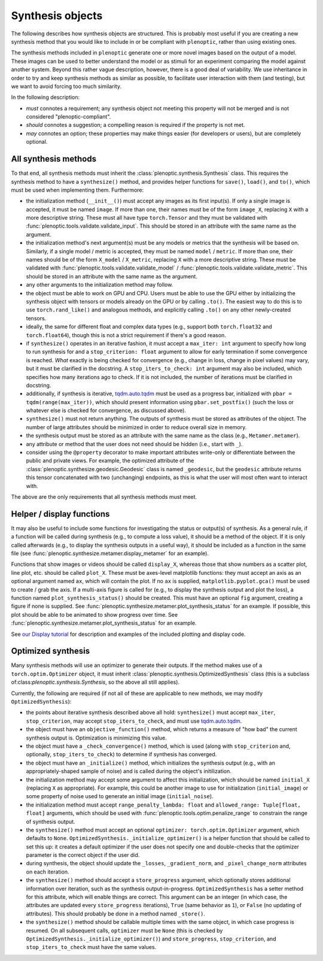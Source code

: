 .. _synthesis-objects:

Synthesis objects
*****************

The following describes how synthesis objects are structured. This is probably
most useful if you are creating a new synthesis method that you would like to
include in or be compliant with ``plenoptic``, rather than using existing ones.

The synthesis methods included in ``plenoptic`` generate one or more novel
images based on the output of a model. These images can be used to better
understand the model or as stimuli for an experiment comparing the model against
another system. Beyond this rather vague description, however, there is a good
deal of variability. We use inheritance in order to try and keep synthesis
methods as similar as possible, to facilitate user interaction with them (and
testing), but we want to avoid forcing too much similarity.

In the following description:

* *must* connotes a requirement; any synthesis object not meeting this property
  will not be merged and is not considered "plenoptic-compliant".
* *should* connotes a suggestion; a compelling reason is required if the
  property is not met.
* *may* connotes an option; these properties may make things easier (for
  developers or users), but are completely optional.

All synthesis methods
=====================

To that end, all synthesis methods must inherit the
:class:`plenoptic.synthesis.Synthesis` class. This requires the synthesis method
to have a ``synthesize()`` method, and provides helper functions for ``save()``,
``load()``, and ``to()``, which must be used when implementing them.
Furthermore:

* the initialization method (``__init__()``) must accept any images as its first
  input(s). If only a single image is accepted, it must be named ``image``. If
  more than one, their names must be of the form ``image_X``, replacing ``X``
  with a more descriptive string. These must all have type ``torch.Tensor`` and
  they must be validated with :func:`plenoptic.tools.validate.validate_input`.
  This should be stored in an attribute with the same name as the argument.
* the initialization method's next argument(s) must be any models or metrics
  that the synthesis will be based on. Similarly, if a single model / metric is
  accepted, they must be named ``model`` / ``metric``. If more than one, their
  names should be of the form ``X_model`` / ``X_metric``, replacing ``X`` with a
  more descriptive string. These must be validated with
  :func:`plenoptic.tools.validate.validate_model` /
  :func:`plenoptic.tools.validate.validate_metric`. This should be stored in an
  attribute with the same name as the argument.
* any other arguments to the initialization method may follow.
* the object must be able to work on GPU and CPU. Users must be able to use
  the GPU either by initializing the synthesis object with tensors or models
  already on the GPU or by calling ``.to()``. The easiest way to do this is to
  use ``torch.rand_like()`` and analogous methods, and explicitly calling
  ``.to()`` on any other newly-created tensors.
* ideally, the same for different float and complex data types (e.g., support
  both ``torch.float32`` and ``torch.float64``), though this is not a strict
  requirement if there's a good reason.
* if ``synthesize()`` operates in an iterative fashion, it must accept a
  ``max_iter: int`` argument to specify how long to run synthesis for and a
  ``stop_criterion: float`` argument to allow for early termination if some
  convergence is reached. *What* exactly is being checked for convergence (e.g.,
  change in loss, change in pixel values) may vary, but it must be clarified
  in the docstring. A ``stop_iters_to_check: int`` argument may also be
  included, which specifies how many iterations ago to check. If it is not
  included, the number of iterations must be clarified in docstring.
* additionally, if synthesis is iterative, `tqdm.auto.tqdm
  <https://tqdm.github.io/docs/shortcuts/#tqdmauto>`_ must be used as a progress
  bar, initialized with ``pbar = tqdm(range(max_iter))``, which should present
  information using ``pbar.set_postfix()`` (such the loss or whatever else is
  checked for convergence, as discussed above).
* ``synthesize()`` must not return anything. The outputs of synthesis must
  be stored as attributes of the object. The number of large attributes should
  be minimized in order to reduce overall size in memory.
* the synthesis output must be stored as an attribute with the same name as
  the class (e.g., ``Metamer.metamer``).
* any attribute or method that the user does not need should be hidden (i.e.,
  start with ``_``).
* consider using the ``@property`` decorator to make important attributes
  write-only or differentiate between the public and private views. For example,
  the optimized attribute of the :class:`plenoptic.synthesize.geodesic.Geodesic`
  class is named ``_geodesic``, but the ``geodesic`` attribute returns this
  tensor concatenated with two (unchanging) endpoints, as this is what the user
  will most often want to interact with.

The above are the only requirements that all synthesis methods must meet.

Helper / display functions
==========================

It may also be useful to include some functions for investigating the status or
output(s) of synthesis. As a general rule, if a function will be called during
synthesis (e.g., to compute a loss value), it should be a method of the object.
If it is only called afterwards (e.g., to display the synthesis outputs in a
useful way), it should be included as a function in the same file (see
:func:`plenoptic.synthesize.metamer.display_metamer` for an example).

Functions that show images or videos should be called ``display_X``, whereas
those that show numbers as a scatter plot, line plot, etc. should be called
``plot_X``. These must be axes-level matplotlib functions: they must accept
an axis as an optional argument named ``ax``, which will contain the plot. If no
``ax`` is supplied, ``matplotlib.pyplot.gca()`` must be used to create / grab
the axis. If a multi-axis figure is called for (e.g., to display the synthesis
output and plot the loss), a function named ``plot_synthesis_status()`` should
be created. This must have an optional ``fig`` argument, creating a figure if
none is supplied. See :func:`plenoptic.synthesize.metamer.plot_synthesis_status`
for an example. If possible, this plot should be able to be animated to show
progress over time. See
:func:`plenoptic.synthesize.metamer.plot_synthesis_status` for an example.

See `our Display tutorial
<https://plenoptic.readthedocs.io/en/latest/tutorials/Display.html>`_ for
description and examples of the included plotting and display code.

Optimized synthesis
===================

Many synthesis methods will use an optimizer to generate their outputs. If the
method makes use of a ``torch.optim.Optimizer`` object, it must inherit
:class:`plenoptic.synthesis.OptimizedSynthesis` class (this is a subclass
of:class:`plenoptic.synthesis.Synthesis`, so the above all still applies).

Currently, the following are required (if not all of these are applicable to new
methods, we may modify ``OptimizedSynthesis``):

* the points about iterative synthesis described above all hold:
  ``synthesize()`` must accept ``max_iter``, ``stop_criterion``, may accept
  ``stop_iters_to_check``, and must use `tqdm.auto.tqdm
  <https://tqdm.github.io/docs/shortcuts/#tqdmauto>`_.
* the object must have an ``objective_function()`` method, which returns a
  measure of "how bad" the current synthesis output is. Optimization is
  minimizing this value.
* the object must have a ``_check_convergence()`` method, which is used (along
  with ``stop_criterion`` and, optionally, ``stop_iters_to_check``) to determine
  if synthesis has converged.
* the object must have an ``_initialize()`` method, which initializes the
  synthesis output (e.g., with an appropriately-shaped sample of noise) and is
  called during the object's initilization.
* the initialization method may accept some argument to affect this
  initialization, which should be named ``initial_X`` (replacing ``X`` as
  appropriate). For example, this could be another image to use for
  initialization (``initial_image``) or some property of noise used to generate
  an initial image (``initial_noise``).
* the initialization method must accept ``range_penalty_lambda: float`` and
  ``allowed_range: Tuple[float, float]`` arguments, which should be used with
  :func:`plenoptic.tools.optim.penalize_range` to constrain the range of
  synthesis output.
* the ``synthesize()`` method must accept an optional ``optimizer:
  torch.optim.Optimizer`` argument, which defaults to ``None``.
  ``OptimizedSynthesis._initialize_optimizer()`` is a helper function that
  should be called to set this up: it creates a default optimizer if the user
  does not specify one and double-checks that the optimizer parameter is the
  correct object if the user did.
* during synthesis, the object should update the ``_losses``,
  ``_gradient_norm``, and ``_pixel_change_norm`` attributes on each iteration.
* the ``synthesize()`` method should accept a ``store_progress`` argument, which
  optionally stores additional information over iteration, such as the synthesis
  output-in-progress. ``OptimizedSynthesis`` has a setter method for this
  attribute, which will enable things are correct. This argument can be an
  integer (in which case, the attributes are updated every ``store_progress``
  iterations), ``True`` (same behavior as ``1``), or ``False`` (no updating of
  attributes). This should probably be done in a method named ``_store()``.
* the ``synthesize()`` method should be callable multiple times with the same
  object, in which case progress is resumed. On all subsequent calls,
  ``optimizer`` must be ``None`` (this is checked by
  ``OptimizedSynthesis._initialize_optimizer()``) and ``store_progress``,
  ``stop_criterion``, and ``stop_iters_to_check`` must have the same values.
